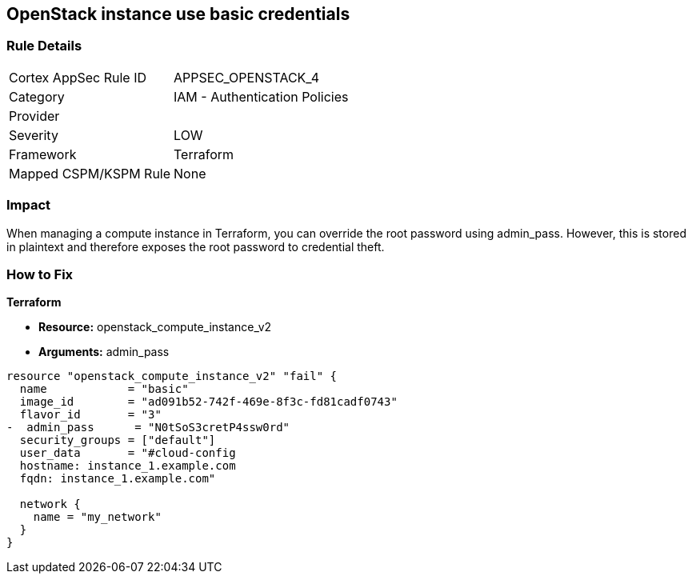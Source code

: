 == OpenStack instance use basic credentials


=== Rule Details

[cols="1,2"]
|===
|Cortex AppSec Rule ID |APPSEC_OPENSTACK_4
|Category |IAM - Authentication Policies
|Provider |
|Severity |LOW
|Framework |Terraform
|Mapped CSPM/KSPM Rule |None
|===


=== Impact
When managing a compute instance in Terraform, you can override the root password using admin_pass.
However, this is stored in plaintext and therefore exposes the root password to credential theft.

=== How to Fix


*Terraform* 


* *Resource:* openstack_compute_instance_v2
* *Arguments:* admin_pass

[source,go]
----
resource "openstack_compute_instance_v2" "fail" {
  name            = "basic"
  image_id        = "ad091b52-742f-469e-8f3c-fd81cadf0743"
  flavor_id       = "3"
-  admin_pass      = "N0tSoS3cretP4ssw0rd"
  security_groups = ["default"]
  user_data       = "#cloud-config
  hostname: instance_1.example.com
  fqdn: instance_1.example.com"

  network {
    name = "my_network"
  }
}
----

